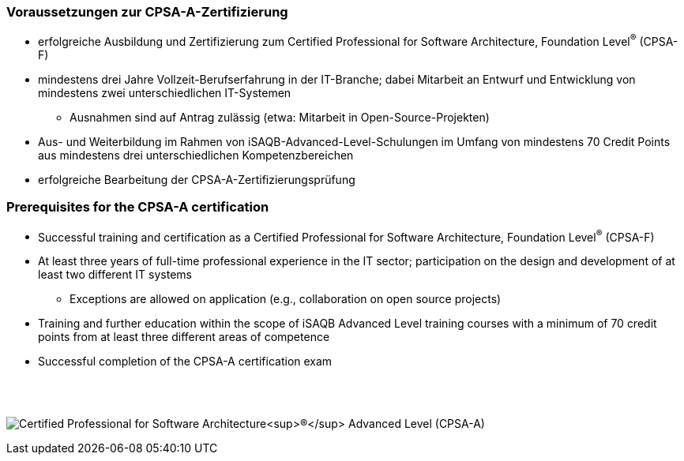 // tag::DE[]
=== Voraussetzungen zur CPSA-A-Zertifizierung
* erfolgreiche Ausbildung und Zertifizierung zum Certified Professional for Software Architecture, Foundation Level^(R)^ (CPSA-F)
* mindestens drei Jahre Vollzeit-Berufserfahrung in der IT-Branche; dabei Mitarbeit an Entwurf und Entwicklung von mindestens zwei unterschiedlichen IT-Systemen
** Ausnahmen sind auf Antrag zulässig (etwa: Mitarbeit in Open-Source-Projekten)
* Aus- und Weiterbildung im Rahmen von iSAQB-Advanced-Level-Schulungen im Umfang von mindestens 70 Credit Points aus mindestens drei unterschiedlichen Kompetenzbereichen
* erfolgreiche Bearbeitung der CPSA-A-Zertifizierungsprüfung

// end::DE[]

// tag::EN[]
=== Prerequisites for the CPSA-A certification
* Successful training and certification as a Certified Professional for Software Architecture, Foundation Level^(R)^ (CPSA-F)
* At least three years of full-time professional experience in the IT sector; participation on the design and development of at least two different IT systems
** Exceptions are allowed on application (e.g., collaboration on open source projects)
* Training and further education within the scope of iSAQB Advanced Level training courses with a minimum of 70 credit points from at least three different areas of competence
* Successful completion of the CPSA-A certification exam
// end::EN[]

{empty} +
{empty} +

[.text-center]
image:00-preamble/cpsa-a-logo.png[pdfwidth=50%,align=center,alt="Certified Professional for Software Architecture^(R)^ Advanced Level (CPSA-A)"]


